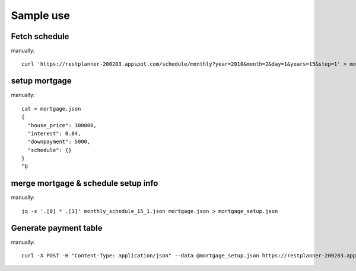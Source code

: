 Sample use
==========

Fetch schedule
--------------

manually::

  curl 'https://restplanner-200203.appspot.com/schedule/monthly?year=2010&month=2&day=1&years=15&step=1' > monthly_schedule_15_1.json

setup mortgage
--------------

manually::

  cat > mortgage.json
  {
    "house_price": 300000,
    "interest": 0.04,
    "downpayment": 5000,
    "schedule": {}
  }
  ^D

merge mortgage & schedule setup info
------------------------------------

manually::

  jq -s '.[0] * .[1]' monthly_schedule_15_1.json mortgage.json > mortgage_setup.json

Generate payment table
-----------------------

manually::

  curl -X POST -H "Content-Type: application/json" --data @mortgage_setup.json https://restplanner-200203.appspot.com/mortgage
